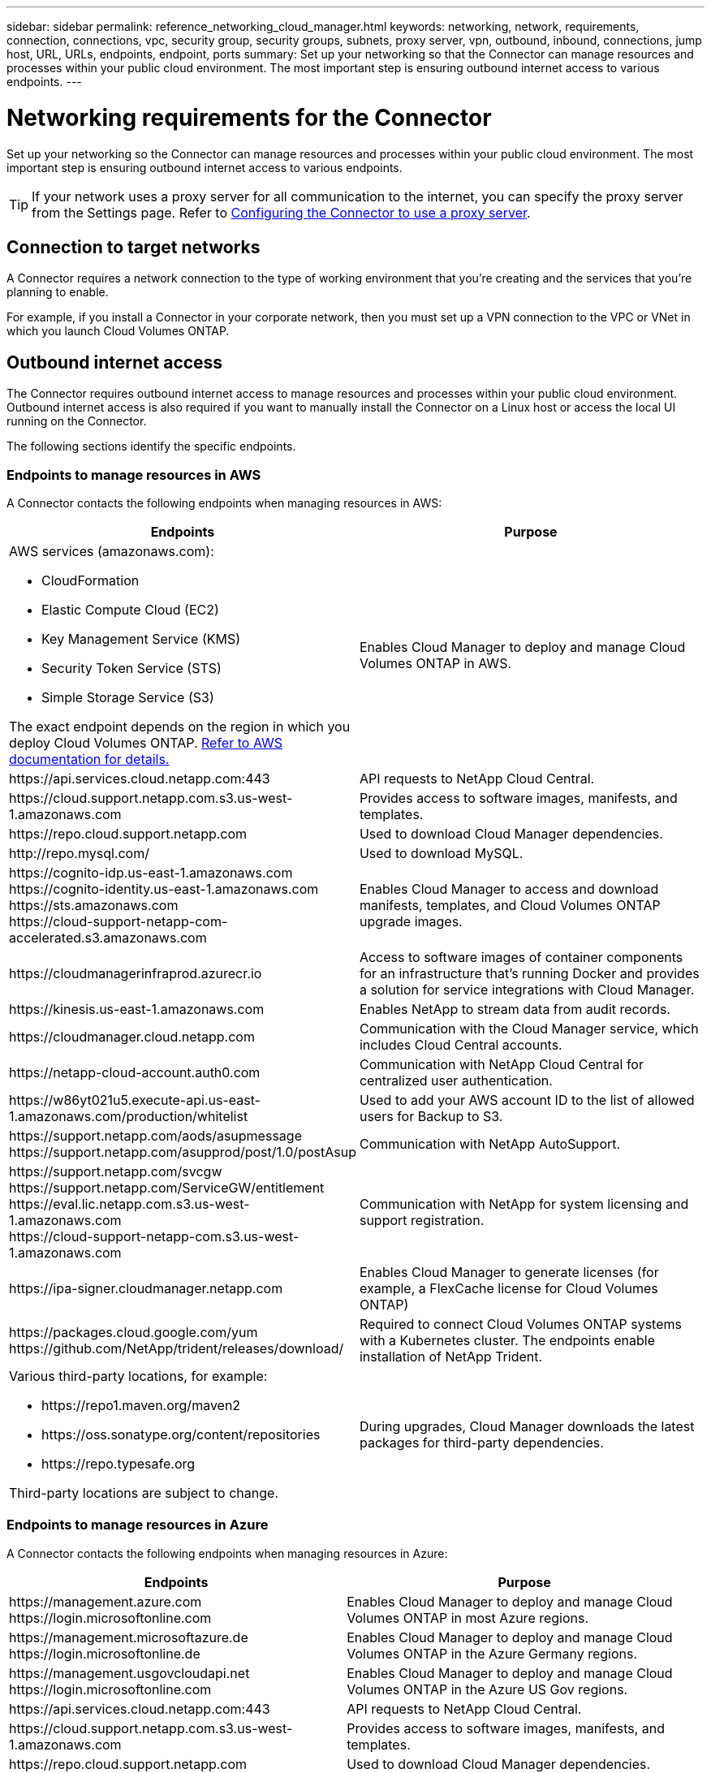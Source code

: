 ---
sidebar: sidebar
permalink: reference_networking_cloud_manager.html
keywords: networking, network, requirements, connection, connections, vpc, security group, security groups, subnets, proxy server, vpn, outbound, inbound, connections, jump host, URL, URLs, endpoints, endpoint, ports
summary: Set up your networking so that the Connector can manage resources and processes within your public cloud environment. The most important step is ensuring outbound internet access to various endpoints.
---

= Networking requirements for the Connector
:hardbreaks:
:nofooter:
:icons: font
:linkattrs:
:imagesdir: ./media/

[.lead]
Set up your networking so the Connector can manage resources and processes within your public cloud environment. The most important step is ensuring outbound internet access to various endpoints.

TIP: If your network uses a proxy server for all communication to the internet, you can specify the proxy server from the Settings page. Refer to link:task_configuring_proxy.html[Configuring the Connector to use a proxy server].

== Connection to target networks

A Connector requires a network connection to the type of working environment that you’re creating and the services that you’re planning to enable.

For example, if you install a Connector in your corporate network, then you must set up a VPN connection to the VPC or VNet in which you launch Cloud Volumes ONTAP.

== Outbound internet access

The Connector requires outbound internet access to manage resources and processes within your public cloud environment. Outbound internet access is also required if you want to manually install the Connector on a Linux host or access the local UI running on the Connector.

The following sections identify the specific endpoints.

=== Endpoints to manage resources in AWS

A Connector contacts the following endpoints when managing resources in AWS:

[cols="43,57",options="header"]
|===
| Endpoints
| Purpose
a|
AWS services (amazonaws.com):

*	CloudFormation
*	Elastic Compute Cloud (EC2)
*	Key Management Service (KMS)
*	Security Token Service (STS)
*	Simple Storage Service (S3)

The exact endpoint depends on the region in which you deploy Cloud Volumes ONTAP. https://docs.aws.amazon.com/general/latest/gr/rande.html[Refer to AWS documentation for details.^]
| Enables Cloud Manager to deploy and manage Cloud Volumes ONTAP in AWS.

| \https://api.services.cloud.netapp.com:443 | API requests to NetApp Cloud Central.

| \https://cloud.support.netapp.com.s3.us-west-1.amazonaws.com	| Provides access to software images, manifests, and templates.

| \https://repo.cloud.support.netapp.com | Used to download Cloud Manager dependencies.

| \http://repo.mysql.com/ | Used to download MySQL.

|
\https://cognito-idp.us-east-1.amazonaws.com
\https://cognito-identity.us-east-1.amazonaws.com
\https://sts.amazonaws.com
\https://cloud-support-netapp-com-accelerated.s3.amazonaws.com
| Enables Cloud Manager to access and download manifests, templates, and Cloud Volumes ONTAP upgrade images.

| \https://cloudmanagerinfraprod.azurecr.io | Access to software images of container components for an infrastructure that's running Docker and provides a solution for service integrations with Cloud Manager.

| \https://kinesis.us-east-1.amazonaws.com	| Enables NetApp to stream data from audit records.

| \https://cloudmanager.cloud.netapp.com | Communication with the Cloud Manager service, which includes Cloud Central accounts.

| \https://netapp-cloud-account.auth0.com | Communication with NetApp Cloud Central for centralized user authentication.

| \https://w86yt021u5.execute-api.us-east-1.amazonaws.com/production/whitelist | Used to add your AWS account ID to the list of allowed users for Backup to S3.

|
\https://support.netapp.com/aods/asupmessage
\https://support.netapp.com/asupprod/post/1.0/postAsup
| Communication with NetApp AutoSupport.
|
\https://support.netapp.com/svcgw
\https://support.netapp.com/ServiceGW/entitlement
\https://eval.lic.netapp.com.s3.us-west-1.amazonaws.com
\https://cloud-support-netapp-com.s3.us-west-1.amazonaws.com

| Communication with NetApp for system licensing and support registration.

| \https://ipa-signer.cloudmanager.netapp.com | Enables Cloud Manager to generate licenses (for example, a FlexCache license for Cloud Volumes ONTAP)

|
\https://packages.cloud.google.com/yum
\https://github.com/NetApp/trident/releases/download/
| Required to connect Cloud Volumes ONTAP systems with a Kubernetes cluster. The endpoints enable installation of NetApp Trident.

a| Various third-party locations, for example:

* \https://repo1.maven.org/maven2
* \https://oss.sonatype.org/content/repositories
* \https://repo.typesafe.org

Third-party locations are subject to change.

| During upgrades, Cloud Manager downloads the latest packages for third-party dependencies.
|===

=== Endpoints to manage resources in Azure

A Connector contacts the following endpoints when managing resources in Azure:

[cols="43,57",options="header"]
|===
| Endpoints
| Purpose
|

\https://management.azure.com
\https://login.microsoftonline.com

| Enables Cloud Manager to deploy and manage Cloud Volumes ONTAP in most Azure regions.

|
\https://management.microsoftazure.de
\https://login.microsoftonline.de
| Enables Cloud Manager to deploy and manage Cloud Volumes ONTAP in the Azure Germany regions.

|
\https://management.usgovcloudapi.net
\https://login.microsoftonline.com
| Enables Cloud Manager to deploy and manage Cloud Volumes ONTAP in the Azure US Gov regions.

| \https://api.services.cloud.netapp.com:443 | API requests to NetApp Cloud Central.

| \https://cloud.support.netapp.com.s3.us-west-1.amazonaws.com	| Provides access to software images, manifests, and templates.

| \https://repo.cloud.support.netapp.com | Used to download Cloud Manager dependencies.

| \http://repo.mysql.com/ | Used to download MySQL.

|
\https://cognito-idp.us-east-1.amazonaws.com
\https://cognito-identity.us-east-1.amazonaws.com
\https://sts.amazonaws.com
\https://cloud-support-netapp-com-accelerated.s3.amazonaws.com
| Enables Cloud Manager to access and download manifests, templates, and Cloud Volumes ONTAP upgrade images.

| \https://cloudmanagerinfraprod.azurecr.io | Access to software images of container components for an infrastructure that's running Docker and provides a solution for service integrations with Cloud Manager.

| \https://kinesis.us-east-1.amazonaws.com	| Enables NetApp to stream data from audit records.

| \https://cloudmanager.cloud.netapp.com | Communication with the Cloud Manager service, which includes Cloud Central accounts.

| \https://netapp-cloud-account.auth0.com | Communication with NetApp Cloud Central for centralized user authentication.

| \https://mysupport.netapp.com | Communication with NetApp AutoSupport.
|
\https://support.netapp.com/svcgw
\https://support.netapp.com/ServiceGW/entitlement
\https://eval.lic.netapp.com.s3.us-west-1.amazonaws.com
\https://cloud-support-netapp-com.s3.us-west-1.amazonaws.com
| Communication with NetApp for system licensing and support registration.

| \https://ipa-signer.cloudmanager.netapp.com | Enables Cloud Manager to generate licenses (for example, a FlexCache license for Cloud Volumes ONTAP)

|
\https://packages.cloud.google.com/yum
\https://github.com/NetApp/trident/releases/download/
| Required to connect Cloud Volumes ONTAP systems with a Kubernetes cluster. The endpoints enable installation of NetApp Trident.

| *.blob.core.windows.net | Required for HA pairs when using a proxy.

a| Various third-party locations, for example:

* \https://repo1.maven.org/maven2
* \https://oss.sonatype.org/content/repositories
* \https://repo.typesafe.org

Third-party locations are subject to change.

| During upgrades, Cloud Manager downloads the latest packages for third-party dependencies.
|===

=== Endpoints to manage resources in GCP

A Connector contacts the following endpoints when managing resources in GCP:

[cols="43,57",options="header"]
|===
| Endpoints
| Purpose
|
\https://www.googleapis.com

| Enables Cloud Manager to contact Google APIs for deploying and managing Cloud Volumes ONTAP in GCP.

| \https://api.services.cloud.netapp.com:443 | API requests to NetApp Cloud Central.

| \https://cloud.support.netapp.com.s3.us-west-1.amazonaws.com	| Provides access to software images, manifests, and templates.

| \https://repo.cloud.support.netapp.com | Used to download Cloud Manager dependencies.

| \http://repo.mysql.com/ | Used to download MySQL.

|
\https://cognito-idp.us-east-1.amazonaws.com
\https://cognito-identity.us-east-1.amazonaws.com
\https://sts.amazonaws.com
\https://cloud-support-netapp-com-accelerated.s3.amazonaws.com
| Enables Cloud Manager to access and download manifests, templates, and Cloud Volumes ONTAP upgrade images.

| \https://cloudmanagerinfraprod.azurecr.io | Access to software images of container components for an infrastructure that's running Docker and provides a solution for service integrations with Cloud Manager.

| \https://kinesis.us-east-1.amazonaws.com	| Enables NetApp to stream data from audit records.

| \https://cloudmanager.cloud.netapp.com | Communication with the Cloud Manager service, which includes Cloud Central accounts.

| \https://netapp-cloud-account.auth0.com | Communication with NetApp Cloud Central for centralized user authentication.

| \https://mysupport.netapp.com | Communication with NetApp AutoSupport.
|
\https://support.netapp.com/svcgw
\https://support.netapp.com/ServiceGW/entitlement
\https://eval.lic.netapp.com.s3.us-west-1.amazonaws.com
\https://cloud-support-netapp-com.s3.us-west-1.amazonaws.com
| Communication with NetApp for system licensing and support registration.

| \https://ipa-signer.cloudmanager.netapp.com | Enables Cloud Manager to generate licenses (for example, a FlexCache license for Cloud Volumes ONTAP)

|
\https://packages.cloud.google.com/yum
\https://github.com/NetApp/trident/releases/download/
| Required to connect Cloud Volumes ONTAP systems with a Kubernetes cluster. The endpoints enable installation of NetApp Trident.

a| Various third-party locations, for example:

* \https://repo1.maven.org/maven2
* \https://oss.sonatype.org/content/repositories
* \https://repo.typesafe.org

Third-party locations are subject to change.

| During upgrades, Cloud Manager downloads the latest packages for third-party dependencies.
|===

=== Endpoints to install Cloud Manager on a Linux host

The installer for the Connector must access the following URLs during the installation process:

* \http://dev.mysql.com/get/mysql-community-release-el7-5.noarch.rpm
* \https://dl.fedoraproject.org/pub/epel/epel-release-latest-7.noarch.rpm
* \https://s3.amazonaws.com/aws-cli/awscli-bundle.zip

=== Endpoints accessed from your web browser when using the local UI

While you should perform almost all tasks from the SaaS user interface, a local user interface is still available on the Connector. The machine running the web browser must have connections to the following endpoints:

[cols="43,57",options="header"]
|===
| Endpoints
| Purpose
|
The Connector host

a| You must enter the host's IP address from a web browser to load the Cloud Manager console.

Depending on your connectivity to your cloud provider, you can use the private IP or a public IP assigned to the host:

- A private IP works if you have a VPN and direct connect access to your virtual network
- A public IP works in any networking scenario

In any case, you should secure network access by ensuring that security group rules allow access from only authorized IPs or subnets.

|
\https://auth0.com
\https://cdn.auth0.com
\https://netapp-cloud-account.auth0.com
\https://services.cloud.netapp.com

| Your web browser connects to these endpoints for centralized user authentication through NetApp Cloud Central.

| \https://widget.intercom.io
| For in-product chat that enables you to talk to NetApp cloud experts.

|===

== Ports and security groups

== AWS Rules for the Connector

The security group for the Connector requires both inbound and outbound rules.

=== Inbound rules

The source for inbound rules in the predefined security group is 0.0.0.0/0.

[cols="10,10,80",width=100%,options="header"]
|===

| Protocol
| Port
| Purpose

| SSH | 22 | Provides SSH access to the Connector host
| HTTP | 80 |	Provides HTTP access from client web browsers to the local user interface and connections from Cloud Compliance
| HTTPS |	443 |	Provides HTTPS access from client web browsers to the local user interface
| TCP | 3128 | Provides the Cloud Compliance instance with internet access, if your AWS network doesn’t use a NAT or proxy

|===

=== Outbound rules

The predefined security group for the Connector opens all outbound traffic. If that is acceptable, follow the basic outbound rules. If you need more rigid rules, use the advanced outbound rules.

==== Basic outbound rules

The predefined security group for the Connector includes the following outbound rules.

[cols=3*,options="header",width=70%,cols="20,20,60"]
|===

| Protocol
| Port
| Purpose

| All TCP | All | All outbound traffic
| All UDP | All |	All outbound traffic

|===

==== Advanced outbound rules

If you need rigid rules for outbound traffic, you can use the following information to open only those ports that are required for outbound communication by the Connector.

NOTE: The source IP address is the Cloud Manager host.

[cols=5*,options="header,autowidth"]
|===

| Service
| Protocol
| Port
| Destination
| Purpose

.9+| Active Directory | TCP	| 88 | Active Directory forest | Kerberos V authentication
| TCP	| 139 | Active Directory forest | NetBIOS service session
| TCP	| 389 | Active Directory forest | LDAP
| TCP	| 445 | Active Directory forest | Microsoft SMB/CIFS over TCP with NetBIOS framing
| TCP	| 464 | Active Directory forest | Kerberos V change & set password (SET_CHANGE)
| TCP	| 749 | Active Directory forest | Active Directory Kerberos V change & set password (RPCSEC_GSS)
| UDP	| 137 | Active Directory forest | NetBIOS name service
| UDP	| 138 | Active Directory forest | NetBIOS datagram service
| UDP	| 464 | Active Directory forest | Kerberos key administration
| API calls and AutoSupport | HTTPS | 443 | Outbound internet and ONTAP cluster management LIF | API calls to AWS and ONTAP, and sending AutoSupport messages to NetApp
.2+| API calls | TCP	| 3000 | ONTAP cluster management LIF | API calls to ONTAP
| TCP | 8088 | Backup to S3 | API calls to Backup to S3
| DNS | UDP	| 53 | DNS | Used for DNS resolve by Cloud Manager
| Cloud Compliance | HTTP | 80 | Cloud Compliance instance | Cloud Compliance for Cloud Volumes ONTAP
|===

== Azure security group rules for the Connector

The security group for the Connector requires both inbound and outbound rules.

=== Inbound rules

The source for inbound rules in the predefined security group is 0.0.0.0/0.

[cols=3*,options="header,autowidth"]
|===

| Port
| Protocol
| Purpose

| 22 | SSH | Provides SSH access to the Connector host
| 80 | HTTP |	Provides HTTP access from client web browsers to the local user interface
| 443 |	HTTPS | Provides HTTPS access from client web browsers to the local user interface

|===

=== Outbound rules

The predefined security group for the Connector opens all outbound traffic. If that is acceptable, follow the basic outbound rules. If you need more rigid rules, use the advanced outbound rules.

==== Basic outbound rules

The predefined security group for the Connector includes the following outbound rules.

[cols=3*,options="header,autowidth"]
|===

| Port
| Protocol
| Purpose

| All | All TCP | All outbound traffic
| All |	All UDP | All outbound traffic

|===

==== Advanced outbound rules

If you need rigid rules for outbound traffic, you can use the following information to open only those ports that are required for outbound communication by the Connector.

NOTE: The source IP address is the Cloud Manager host.

[cols=5*,options="header,autowidth"]
|===

| Service
| Port
| Protocol
| Destination
| Purpose

.9+| Active Directory | 88 | TCP | Active Directory forest | Kerberos V authentication
| 139 | TCP | Active Directory forest | NetBIOS service session
| 389 | TCP	| Active Directory forest | LDAP
| 445 | TCP	| Active Directory forest | Microsoft SMB/CIFS over TCP with NetBIOS framing
| 464 | TCP	| Active Directory forest | Kerberos V change & set password (SET_CHANGE)
| 749 | TCP	| Active Directory forest | Active Directory Kerberos V change & set password (RPCSEC_GSS)
| 137 | UDP	| Active Directory forest | NetBIOS name service
| 138 | UDP	| Active Directory forest | NetBIOS datagram service
| 464 | UDP	| Active Directory forest | Kerberos key administration
| API calls and AutoSupport | 443 | HTTPS | Outbound internet and ONTAP cluster management LIF | API calls to AWS and ONTAP, and sending AutoSupport messages to NetApp
| API calls | 3000 | TCP	| ONTAP cluster management LIF | API calls to ONTAP
| DNS | 53 | UDP	| DNS | Used for DNS resolve by Cloud Manager

|===

== GCP firewall rules for the Connector

The firewall rules for the Connector requires both inbound and outbound rules.

=== Inbound rules

The source for inbound rules in the predefined firewall rules is 0.0.0.0/0.

[cols="10,10,80",width=100%,options="header"]
|===

| Protocol
| Port
| Purpose

| SSH | 22 | Provides SSH access to the Connector host
| HTTP | 80 |	Provides HTTP access from client web browsers to the local user interface
| HTTPS |	443 |	Provides HTTPS access from client web browsers to the local user interface

|===

=== Outbound rules

The predefined firewall rules for the Connector opens all outbound traffic. If that is acceptable, follow the basic outbound rules. If you need more rigid rules, use the advanced outbound rules.

==== Basic outbound rules

The predefined firewall rules for the Connector includes the following outbound rules.

[cols=3*,options="header",width=70%,cols="20,20,60"]
|===

| Protocol
| Port
| Purpose

| All TCP | All | All outbound traffic
| All UDP | All |	All outbound traffic

|===

==== Advanced outbound rules

If you need rigid rules for outbound traffic, you can use the following information to open only those ports that are required for outbound communication by the Connector.

NOTE: The source IP address is the Connector host.

[cols=5*,options="header,autowidth"]
|===

| Service
| Protocol
| Port
| Destination
| Purpose

.9+| Active Directory | TCP	| 88 | Active Directory forest | Kerberos V authentication
| TCP	| 139 | Active Directory forest | NetBIOS service session
| TCP	| 389 | Active Directory forest | LDAP
| TCP	| 445 | Active Directory forest | Microsoft SMB/CIFS over TCP with NetBIOS framing
| TCP	| 464 | Active Directory forest | Kerberos V change & set password (SET_CHANGE)
| TCP	| 749 | Active Directory forest | Active Directory Kerberos V change & set password (RPCSEC_GSS)
| UDP	| 137 | Active Directory forest | NetBIOS name service
| UDP	| 138 | Active Directory forest | NetBIOS datagram service
| UDP	| 464 | Active Directory forest | Kerberos key administration
| API calls and AutoSupport | HTTPS | 443 | Outbound internet and ONTAP cluster management LIF | API calls to GCP and ONTAP, and sending AutoSupport messages to NetApp
| API calls | TCP	| 3000 | ONTAP cluster management LIF | API calls to ONTAP
| DNS | UDP	| 53 | DNS | Used for DNS resolve by Cloud Manager

|===
